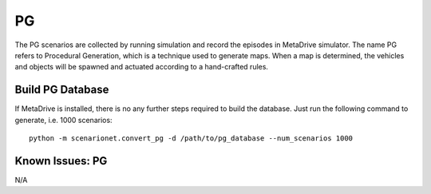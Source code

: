 ############
PG
############

The PG scenarios are collected by running simulation and record the episodes in MetaDrive simulator.
The name PG refers to Procedural Generation, which is a technique used to generate maps.
When a map is determined, the vehicles and objects will be spawned and actuated  according to a hand-crafted rules.

Build PG Database
===================

If MetaDrive is installed, there is no any further steps required to build the database. Just run the following
command to generate, i.e. 1000 scenarios::

    python -m scenarionet.convert_pg -d /path/to/pg_database --num_scenarios 1000


Known Issues: PG
==================

N/A
